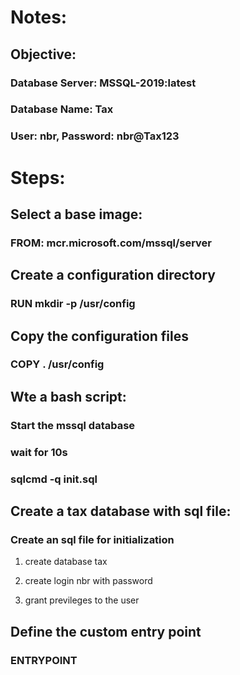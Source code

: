 * Notes:
** Objective:
*** Database Server: MSSQL-2019:latest
*** Database Name: Tax
*** User: nbr, Password: nbr@Tax123

* Steps:
** Select a base image:
*** FROM: mcr.microsoft.com/mssql/server
** Create a configuration directory
***  RUN mkdir -p /usr/config
** Copy the configuration files
*** COPY . /usr/config
** Wte a bash script:
*** Start the mssql database
*** wait for 10s
*** sqlcmd -q init.sql
** Create a tax database with sql file:
*** Create an sql file for initialization
**** create database tax
**** create login nbr with password
**** grant previleges to the user
** Define the custom entry point
*** ENTRYPOINT 
